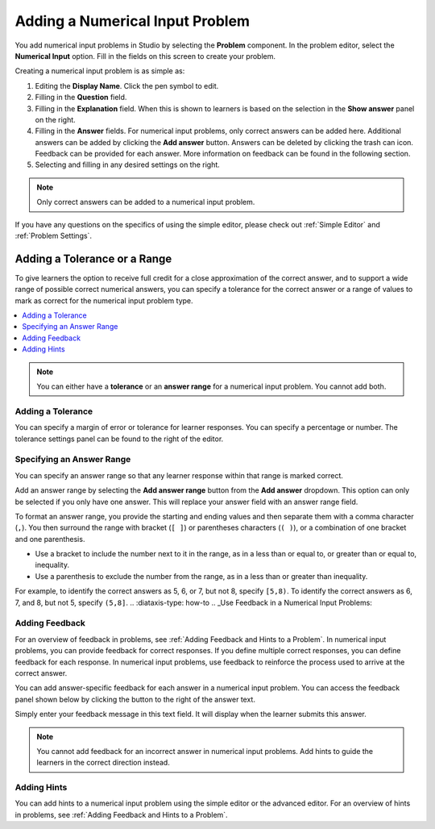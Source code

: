.. _Adding Numerical Input Problem: 

################################
Adding a Numerical Input Problem
################################

.. tags:: educator, how-to

.. youtube:: fkoF8ZDPMoQ

You add numerical input problems in Studio by selecting the **Problem**
component. In the problem editor, select the **Numerical Input** option. Fill in
the fields on this screen to create your problem.

.. image:: /_images/educator_how_tos/problem_editor_numerical_input.png
 :alt: An example numerical input problem in the problem editor with number
    indicators labeling the various features.
 :width: 800

Creating a numerical input problem is as simple as:

#. Editing the **Display Name**. Click the pen symbol to edit.
#. Filling in the **Question** field.
#. Filling in the **Explanation** field. When this is shown to learners is
   based on the selection in the **Show answer** panel on the right.
#. Filling in the **Answer** fields. For numerical input problems, only correct
   answers can be added here. Additional answers can be added by clicking the
   **Add answer** button. Answers can be deleted by clicking the trash can icon.
   Feedback can be provided for each answer. More information on feedback can be
   found in the following section.
#. Selecting and filling in any desired settings on the right.

.. note:: Only correct answers can be added to a numerical input problem.

If you have any questions on the specifics of using the simple editor, please check
out :ref:`Simple Editor` and :ref:`Problem Settings`.

*****************************
Adding a Tolerance or a Range
*****************************

To give learners the option to receive full credit for a close approximation of
the correct answer, and to support a wide range of possible correct numerical
answers, you can specify a tolerance for the correct answer or a range of values
to mark as correct for the numerical input problem type.

.. contents::
  :local:
  :depth: 1

.. note:: You can either have a **tolerance** or an **answer range** for a
  numerical input problem. You cannot add both.

==================
Adding a Tolerance
==================

You can specify a margin of error or tolerance for learner responses. You
can specify a percentage or number. The tolerance settings panel can be
found to the right of the editor.

.. image:: /_images/educator_how_tos/problem_editor_tolerance_box.png
 :alt: An example tolerance setting set to 5%.
 :width: 200

==========================
Specifying an Answer Range
==========================

You can specify an answer range so that any learner response within that range
is marked correct.

Add an answer range by selecting the **Add answer range** button from the
**Add answer** dropdown. This option can only be selected if you only have one
answer. This will replace your answer field with an answer range field.

.. image:: /_images/educator_how_tos/problem_editor_answer_range_box.png
 :alt: An example answer range set from 1 to 10. This includes 1 but not 10.
 :width: 200

To format an answer range, you provide the starting and
ending values and then separate them with a comma character (``,``). You then
surround the range with bracket (``[ ]``) or parentheses characters (``( )``),
or a combination of one bracket and one parenthesis.

* Use a bracket to include the number next to it in the range, as in a less
  than or equal to, or greater than or equal to, inequality.

* Use a parenthesis to exclude the number from the range, as in a less than or
  greater than inequality.

For example, to identify the correct answers as 5, 6, or 7, but not 8, specify
``[5,8)``. To identify the correct answers as 6, 7, and 8, but not 5, specify
``(5,8]``.
.. :diataxis-type: how-to
.. _Use Feedback in a Numerical Input Problems:

===============
Adding Feedback
===============

For an overview of feedback in problems, see :ref:`Adding Feedback and Hints to
a Problem`. In numerical input problems, you can provide feedback for correct
responses. If you define multiple correct responses, you can define feedback
for each response. In numerical input problems, use feedback to reinforce the
process used to arrive at the correct answer.

You can add answer-specific feedback for each answer in a numerical input problem.
You can access the feedback panel shown below by clicking the button to the right
of the answer text.

.. image:: /_images/educator_how_tos/problem_editor_feedback_box_2.png
 :alt: An example of an expanded feedback section for dropdown problems showing
    the 'is selected' feedback field.
 :width: 600

Simply enter your feedback message in this text field. It will display when the
learner submits this answer.

.. note:: You cannot add feedback for an incorrect answer in numerical input
  problems. Add hints to guide the learners in the correct direction instead.

.. _Use Hints in a Numerical Input Problem:

============
Adding Hints
============

You can add hints to a numerical input problem using the simple editor or the
advanced editor. For an overview of hints in problems, see
:ref:`Adding Feedback and Hints to a Problem`.

.. seealso::
 :class: dropdown

 :ref:`Numerical Input` (reference)

 :ref:`Use Feedback in a Numerical Input Problems` (how to)

 :ref:`Numerical Input Problem XML` (reference)

 :ref:`Awarding Partial Credit in a Numerical Input Problem` (how to)